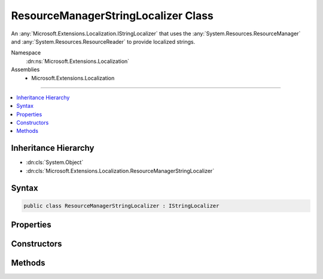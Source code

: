 

ResourceManagerStringLocalizer Class
====================================






An :any:`Microsoft.Extensions.Localization.IStringLocalizer` that uses the :any:`System.Resources.ResourceManager` and
:any:`System.Resources.ResourceReader` to provide localized strings.


Namespace
    :dn:ns:`Microsoft.Extensions.Localization`
Assemblies
    * Microsoft.Extensions.Localization

----

.. contents::
   :local:



Inheritance Hierarchy
---------------------


* :dn:cls:`System.Object`
* :dn:cls:`Microsoft.Extensions.Localization.ResourceManagerStringLocalizer`








Syntax
------

.. code-block:: csharp

    public class ResourceManagerStringLocalizer : IStringLocalizer








.. dn:class:: Microsoft.Extensions.Localization.ResourceManagerStringLocalizer
    :hidden:

.. dn:class:: Microsoft.Extensions.Localization.ResourceManagerStringLocalizer

Properties
----------

.. dn:class:: Microsoft.Extensions.Localization.ResourceManagerStringLocalizer
    :noindex:
    :hidden:

    
    .. dn:property:: Microsoft.Extensions.Localization.ResourceManagerStringLocalizer.Item[System.String]
    
        
    
        
        :type name: System.String
        :rtype: Microsoft.Extensions.Localization.LocalizedString
    
        
        .. code-block:: csharp
    
            public virtual LocalizedString this[string name]
            {
                get;
            }
    
    .. dn:property:: Microsoft.Extensions.Localization.ResourceManagerStringLocalizer.Item[System.String, System.Object[]]
    
        
    
        
        :type name: System.String
    
        
        :type arguments: System.Object<System.Object>[]
        :rtype: Microsoft.Extensions.Localization.LocalizedString
    
        
        .. code-block:: csharp
    
            public virtual LocalizedString this[string name, params object[] arguments]
            {
                get;
            }
    

Constructors
------------

.. dn:class:: Microsoft.Extensions.Localization.ResourceManagerStringLocalizer
    :noindex:
    :hidden:

    
    .. dn:constructor:: Microsoft.Extensions.Localization.ResourceManagerStringLocalizer.ResourceManagerStringLocalizer(System.Resources.ResourceManager, Microsoft.Extensions.Localization.Internal.AssemblyWrapper, System.String, Microsoft.Extensions.Localization.IResourceNamesCache)
    
        
    
        
        Intended for testing purposes only.
    
        
    
        
        :type resourceManager: System.Resources.ResourceManager
    
        
        :type resourceAssemblyWrapper: Microsoft.Extensions.Localization.Internal.AssemblyWrapper
    
        
        :type baseName: System.String
    
        
        :type resourceNamesCache: Microsoft.Extensions.Localization.IResourceNamesCache
    
        
        .. code-block:: csharp
    
            public ResourceManagerStringLocalizer(ResourceManager resourceManager, AssemblyWrapper resourceAssemblyWrapper, string baseName, IResourceNamesCache resourceNamesCache)
    
    .. dn:constructor:: Microsoft.Extensions.Localization.ResourceManagerStringLocalizer.ResourceManagerStringLocalizer(System.Resources.ResourceManager, System.Reflection.Assembly, System.String, Microsoft.Extensions.Localization.IResourceNamesCache)
    
        
    
        
        Creates a new :any:`Microsoft.Extensions.Localization.ResourceManagerStringLocalizer`\.
    
        
    
        
        :param resourceManager: The :any:`System.Resources.ResourceManager` to read strings from.
        
        :type resourceManager: System.Resources.ResourceManager
    
        
        :param resourceAssembly: The :any:`System.Reflection.Assembly` that contains the strings as embedded resources.
        
        :type resourceAssembly: System.Reflection.Assembly
    
        
        :param baseName: The base name of the embedded resource in the :any:`System.Reflection.Assembly` that contains the strings.
        
        :type baseName: System.String
    
        
        :param resourceNamesCache: Cache of the list of strings for a given resource assembly name.
        
        :type resourceNamesCache: Microsoft.Extensions.Localization.IResourceNamesCache
    
        
        .. code-block:: csharp
    
            public ResourceManagerStringLocalizer(ResourceManager resourceManager, Assembly resourceAssembly, string baseName, IResourceNamesCache resourceNamesCache)
    

Methods
-------

.. dn:class:: Microsoft.Extensions.Localization.ResourceManagerStringLocalizer
    :noindex:
    :hidden:

    
    .. dn:method:: Microsoft.Extensions.Localization.ResourceManagerStringLocalizer.GetAllStrings(System.Boolean)
    
        
    
        
        :type includeParentCultures: System.Boolean
        :rtype: System.Collections.Generic.IEnumerable<System.Collections.Generic.IEnumerable`1>{Microsoft.Extensions.Localization.LocalizedString<Microsoft.Extensions.Localization.LocalizedString>}
    
        
        .. code-block:: csharp
    
            public virtual IEnumerable<LocalizedString> GetAllStrings(bool includeParentCultures)
    
    .. dn:method:: Microsoft.Extensions.Localization.ResourceManagerStringLocalizer.GetAllStrings(System.Boolean, System.Globalization.CultureInfo)
    
        
    
        
        Returns all strings in the specified culture.
    
        
    
        
        :type includeParentCultures: System.Boolean
    
        
        :param culture: The :any:`System.Globalization.CultureInfo` to get strings for.
        
        :type culture: System.Globalization.CultureInfo
        :rtype: System.Collections.Generic.IEnumerable<System.Collections.Generic.IEnumerable`1>{Microsoft.Extensions.Localization.LocalizedString<Microsoft.Extensions.Localization.LocalizedString>}
        :return: The strings.
    
        
        .. code-block:: csharp
    
            protected IEnumerable<LocalizedString> GetAllStrings(bool includeParentCultures, CultureInfo culture)
    
    .. dn:method:: Microsoft.Extensions.Localization.ResourceManagerStringLocalizer.GetStringSafely(System.String, System.Globalization.CultureInfo)
    
        
    
        
        Gets a resource string from the :dn:field:`Microsoft.Extensions.Localization.ResourceManagerStringLocalizer._resourceManager` and returns <code>null</code> instead of
        throwing exceptions if a match isn't found.
    
        
    
        
        :param name: The name of the string resource.
        
        :type name: System.String
    
        
        :param culture: The :any:`System.Globalization.CultureInfo` to get the string for.
        
        :type culture: System.Globalization.CultureInfo
        :rtype: System.String
        :return: The resource string, or <code>null</code> if none was found.
    
        
        .. code-block:: csharp
    
            protected string GetStringSafely(string name, CultureInfo culture)
    
    .. dn:method:: Microsoft.Extensions.Localization.ResourceManagerStringLocalizer.WithCulture(System.Globalization.CultureInfo)
    
        
    
        
        Creates a new :any:`Microsoft.Extensions.Localization.ResourceManagerStringLocalizer` for a specific :any:`System.Globalization.CultureInfo`\.
    
        
    
        
        :param culture: The :any:`System.Globalization.CultureInfo` to use.
        
        :type culture: System.Globalization.CultureInfo
        :rtype: Microsoft.Extensions.Localization.IStringLocalizer
        :return: A culture-specific :any:`Microsoft.Extensions.Localization.ResourceManagerStringLocalizer`\.
    
        
        .. code-block:: csharp
    
            public IStringLocalizer WithCulture(CultureInfo culture)
    

